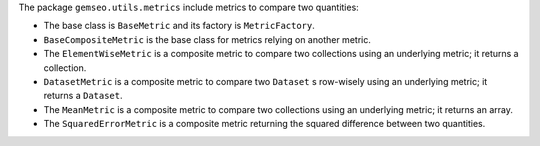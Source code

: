 The package ``gemseo.utils.metrics`` include metrics to compare two quantities:

- The base class is ``BaseMetric`` and its factory is ``MetricFactory``.
- ``BaseCompositeMetric`` is the base class for metrics relying on another metric.
- The ``ElementWiseMetric`` is a composite metric to compare two collections using an underlying metric; it returns a collection.
- ``DatasetMetric`` is a composite metric to compare two ``Dataset`` s row-wisely using an underlying metric; it returns a ``Dataset``.
- The ``MeanMetric`` is a composite metric to compare two collections using an underlying metric; it returns an array.
- The ``SquaredErrorMetric`` is a composite metric returning the squared difference between two quantities.
